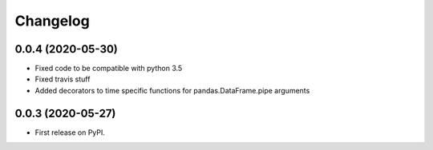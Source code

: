 
Changelog
=========

0.0.4 (2020-05-30)
------------------

* Fixed code to be compatible with python 3.5
* Fixed travis stuff
* Added decorators to time specific functions for pandas.DataFrame.pipe arguments


0.0.3 (2020-05-27)
------------------

* First release on PyPI.
